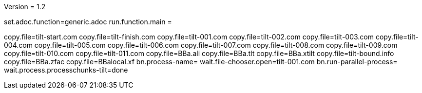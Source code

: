 Version = 1.2

[dialog = generic]
set.adoc.function=generic.adoc
run.function.main =


[function = main]
copy.file=tilt-start.com
copy.file=tilt-finish.com
copy.file=tilt-001.com
copy.file=tilt-002.com
copy.file=tilt-003.com
copy.file=tilt-004.com
copy.file=tilt-005.com
copy.file=tilt-006.com
copy.file=tilt-007.com
copy.file=tilt-008.com
copy.file=tilt-009.com
copy.file=tilt-010.com
copy.file=tilt-011.com
copy.file=BBa.ali
copy.file=BBa.tlt
copy.file=BBa.xtilt
copy.file=tilt-bound.info
copy.file=BBa.zfac
copy.file=BBalocal.xf
bn.process-name=
wait.file-chooser.open=tilt-001.com
bn.run-parallel-process=
wait.process.processchunks-tilt=done